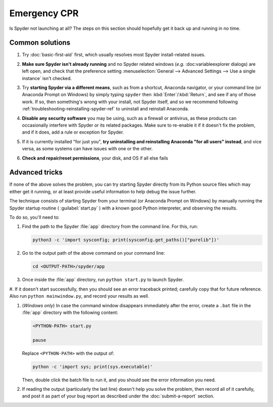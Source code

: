 #############
Emergency CPR
#############

Is Spyder not launching at all?
The steps on this section should hopefully get it back up and running in no time.



================
Common solutions
================

#. Try :doc:`basic-first-aid` first, which usually resolves most Spyder install-related issues.

#. **Make sure Spyder isn't already running** and no Spyder related windows (*e.g.* :doc:variableexplorer dialogs) are left open, and check that the preference setting :menuselection:`General --> Advanced Settings --> Use a single instance` isn't checked.

   .. image:: images/emergency-cpr/emergency-cpr-single-instance.png
      :alt: Spyder showing Use a single instance setting

#. Try **starting Spyder via a different means**, such as from a shortcut, Anaconda navigator, or your command line (or Anaconda Prompt on Windows) by simply typing ``spyder`` then :kbd:`Enter`/:kbd:`Return`, and see if any of those work.
   If so, then something's wrong with your install, not Spyder itself, and so we recommend following :ref:`troubleshooting-reinstalling-spyder-ref` to uninstall and reinstall Anaconda.

#. **Disable any security software** you may be using, such as a firewall or antivirus, as these products can occasionally interfere with Spyder or its related packages.
   Make sure to re-enable it if it doesn't fix the problem, and if it does, add a rule or exception for Spyder.

#. If it is currently installed "for just you", **try uninstalling and reinstalling Anaconda "for all users" instead**, and vice versa, as some systems can have issues with one or the other.

#. **Check and repair/reset permissions**, your disk, and OS if all else fails



===============
Advanced tricks
===============

If none of the above solves the problem, you can try starting Spyder directly from its Python source files which may either get it running, or at least provide useful information to help debug the issue further.

The technique consists of starting Spyder from your terminal (or Anaconda Prompt on Windows) by manually running the Spyder startup routine ( :guilabel:`start.py` ) with a known good Python interpreter, and observing the results.

To do so, you'll need to:

#. Find the path to the Spyder :file:`app` directory from the command line.
   For this, run:

   .. code-block:: bash

      python3 -c 'import sysconfig; print(sysconfig.get_paths()["purelib"])'

#. Go to the output path of the above command on your command line:

   .. code-block:: bash

      cd <OUTPUT-PATH>/spyder/app

#. Once inside the :file:`app` directory, run ``python start.py`` to launch Spyder.

   .. image:: images/emergency-cpr/emergency-cpr-python-start.gif
      :alt: Command line showing python start to launch Spyder


#. If it doesn't start successfully, then you should see an error traceback printed; carefully copy that for future reference.
Also run ``python mainwindow.py``, and record your results as well.

#. (*Windows only*) In case the command window disappears immediately after the error, create a ``.bat`` file in the :file:`app` directory with the following content:

   .. code-block:: bash

      <PYTHON-PATH> start.py

      pause

   Replace ``<PYTHON-PATH>`` with the output of:

   .. code-block:: bash

      python -c 'import sys; print(sys.executable)'

   Then, double click the batch file to run it, and you should see the error information you need.

#. If reading the output (particularly the last line) doesn't help you solve the problem, then record all of it carefully, and post it as part of your bug report as described under the :doc:`submit-a-report` section.
